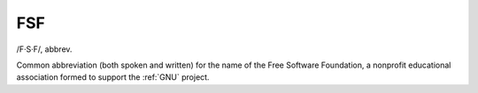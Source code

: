 .. _FSF:

============================================================
FSF
============================================================

/F·S·F/, abbrev\.

Common abbreviation (both spoken and written) for the name of the Free Software Foundation, a nonprofit educational association formed to support the :ref:`GNU` project.

